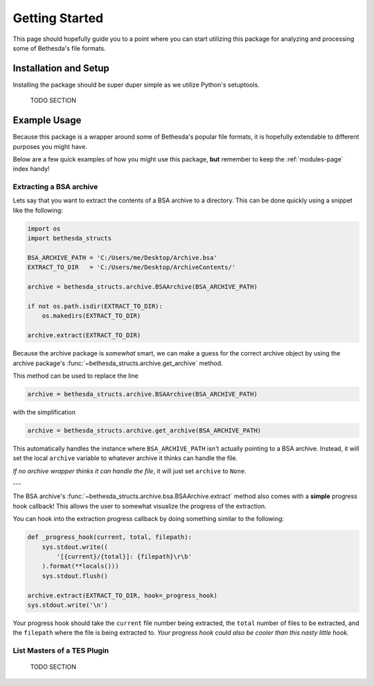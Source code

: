 .. _getting-started-page:

===============
Getting Started
===============

This page should hopefully guide you to a point where you can start utilizing this package for analyzing and processing some of Bethesda's file formats.

Installation and Setup
======================

Installing the package should be super duper simple as we utilize Python's setuptools.

    TODO SECTION

Example Usage
=============

Because this package is a wrapper around some of Bethesda's popular file formats, it is hopefully extendable to different purposes you might have.

Below are a few quick examples of how you might use this package, **but** remember to keep the :ref:`modules-page` index handy!


Extracting a BSA archive
------------------------

Lets say that you want to extract the contents of a BSA archive to a directory.
This can be done quickly using a snippet like the following:

.. code-block:: python

    import os
    import bethesda_structs

    BSA_ARCHIVE_PATH = 'C:/Users/me/Desktop/Archive.bsa'
    EXTRACT_TO_DIR   = 'C:/Users/me/Desktop/ArchiveContents/'

    archive = bethesda_structs.archive.BSAArchive(BSA_ARCHIVE_PATH)

    if not os.path.isdir(EXTRACT_TO_DIR):
        os.makedirs(EXTRACT_TO_DIR)

    archive.extract(EXTRACT_TO_DIR)

Because the archive package is `somewhat` smart, we can make a guess for the correct archive object by using the archive package's :func:`~bethesda_structs.archive.get_archive` method.

This method can be used to replace the line

.. code-block:: python

    archive = bethesda_structs.archive.BSAArchive(BSA_ARCHIVE_PATH)

with the simplification

.. code-block:: python

    archive = bethesda_structs.archive.get_archive(BSA_ARCHIVE_PATH)

This automatically handles the instance where ``BSA_ARCHIVE_PATH`` isn't actually pointing to a BSA archive.
Instead, it will set the local ``archive`` variable to whatever archive it thinks can handle the file.

`If no archive wrapper thinks it can handle the file`, it will just set ``archive`` to ``None``.

---

The BSA archive's :func:`~bethesda_structs.archive.bsa.BSAArchive.extract` method also comes with a **simple** progress hook callback!
This allows the user to somewhat visualize the progress of the extraction.

You can hook into the extraction progress callback by doing something similar to the following:

.. code-block:: python

    def _progress_hook(current, total, filepath):
        sys.stdout.write((
            '[{current}/{total}]: {filepath}\r\b'
        ).format(**locals()))
        sys.stdout.flush()

    archive.extract(EXTRACT_TO_DIR, hook=_progress_hook)
    sys.stdout.write('\n')

Your progress hook should take the ``current`` file number being extracted, the ``total`` number of files to be extracted, and the ``filepath`` where the file is being extracted to.
`Your progress hook could also be cooler than this nasty little hook.`


List Masters of a TES Plugin
----------------------------

    TODO SECTION
